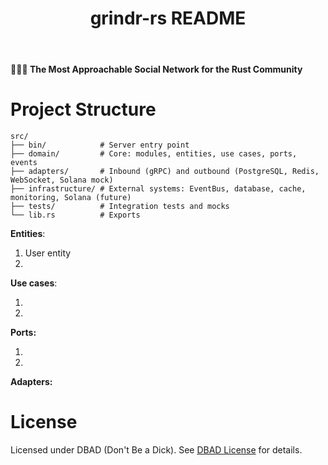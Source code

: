 #+title: grindr-rs README

*🏳️‍🌈🔫 The Most Approachable Social Network for the Rust Community*

* Project Structure
  #+begin_src
  src/
  ├── bin/            # Server entry point
  ├── domain/         # Core: modules, entities, use cases, ports, events
  ├── adapters/       # Inbound (gRPC) and outbound (PostgreSQL, Redis, WebSocket, Solana mock)
  ├── infrastructure/ # External systems: EventBus, database, cache, monitoring, Solana (future)
  ├── tests/          # Integration tests and mocks
  └── lib.rs          # Exports
  #+end_src

*Entities*:
1. User entity
2.

*Use cases*:
1.
2.

*Ports:*
1. 
2.

*Adapters:*
  
* License
  Licensed under DBAD (Don't Be a Dick). See [[https://dbad-license.org/][DBAD License]] for details.


